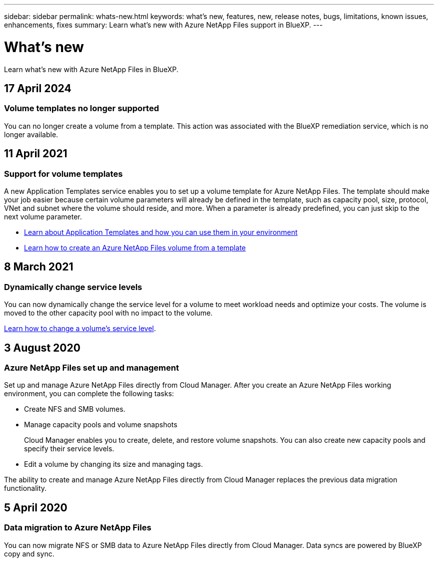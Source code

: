 ---
sidebar: sidebar
permalink: whats-new.html
keywords: what's new, features, new, release notes, bugs, limitations, known issues, enhancements, fixes
summary: Learn what's new with Azure NetApp Files support in BlueXP.
---

= What's new
:hardbreaks:
:nofooter:
:icons: font
:linkattrs:
:imagesdir: ./media/

[.lead]
Learn what's new with Azure NetApp Files in BlueXP.

//tag::whats-new[]
== 17 April 2024

=== Volume templates no longer supported

You can no longer create a volume from a template. This action was associated with the BlueXP remediation service, which is no longer available.

== 11 April 2021

=== Support for volume templates

A new Application Templates service enables you to set up a volume template for Azure NetApp Files. The template should make your job easier because certain volume parameters will already be defined in the template, such as capacity pool, size, protocol, VNet and subnet where the volume should reside, and more. When a parameter is already predefined, you can just skip to the next volume parameter.

* https://docs.netapp.com/us-en/bluexp-remediation/concept-resource-templates.html[Learn about Application Templates and how you can use them in your environment^]
* https://docs.netapp.com/us-en/bluexp-azure-netapp-files/task-create-volumes.html[Learn how to create an Azure NetApp Files volume from a template]

== 8 March 2021

=== Dynamically change service levels

You can now dynamically change the service level for a volume to meet workload needs and optimize your costs. The volume is moved to the other capacity pool with no impact to the volume.

https://docs.netapp.com/us-en/bluexp-azure-netapp-files/task-manage-volumes.html#change-the-volumes-service-level[Learn how to change a volume's service level].

== 3 August 2020

=== Azure NetApp Files set up and management

Set up and manage Azure NetApp Files directly from Cloud Manager. After you create an Azure NetApp Files working environment, you can complete the following tasks:

* Create NFS and SMB volumes.

* Manage capacity pools and volume snapshots
+
Cloud Manager enables you to create, delete, and restore volume snapshots. You can also create new capacity pools and specify their service levels.

* Edit a volume by changing its size and managing tags.

The ability to create and manage Azure NetApp Files directly from Cloud Manager replaces the previous data migration functionality.
//end::whats-new[]

== 5 April 2020

=== Data migration to Azure NetApp Files

You can now migrate NFS or SMB data to Azure NetApp Files directly from Cloud Manager. Data syncs are powered by BlueXP copy and sync.

